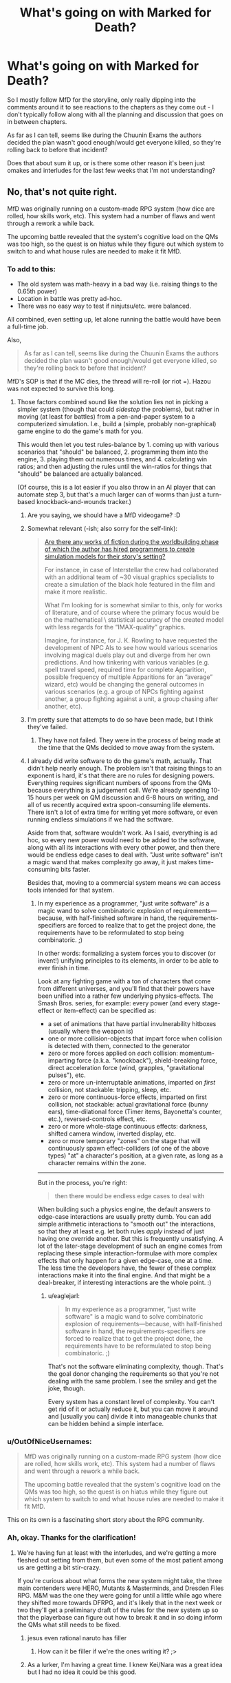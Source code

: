 #+TITLE: What's going on with Marked for Death?

* What's going on with Marked for Death?
:PROPERTIES:
:Author: JanusTheDoorman
:Score: 16
:DateUnix: 1509644673.0
:DateShort: 2017-Nov-02
:END:
So I mostly follow MfD for the storyline, only really dipping into the comments around it to see reactions to the chapters as they come out - I don't typically follow along with all the planning and discussion that goes on in between chapters.

As far as I can tell, seems like during the Chuunin Exams the authors decided the plan wasn't good enough/would get everyone killed, so they're rolling back to before that incident?

Does that about sum it up, or is there some other reason it's been just omakes and interludes for the last few weeks that I'm not understanding?


** No, that's not quite right.

MfD was originally running on a custom-made RPG system (how dice are rolled, how skills work, etc). This system had a number of flaws and went through a rework a while back.

The upcoming battle revealed that the system's cognitive load on the QMs was too high, so the quest is on hiatus while they figure out which system to switch to and what house rules are needed to make it fit MfD.
:PROPERTIES:
:Author: Solonarv
:Score: 18
:DateUnix: 1509645522.0
:DateShort: 2017-Nov-02
:END:

*** To add to this:

- The old system was math-heavy in a bad way (i.e. raising things to the 0.65th power)
- Location in battle was pretty ad-hoc.
- There was no easy way to test if ninjutsu/etc. were balanced.

All combined, even setting up, let alone running the battle would have been a full-time job.

Also,

#+begin_quote
  As far as I can tell, seems like during the Chuunin Exams the authors decided the plan wasn't good enough/would get everyone killed, so they're rolling back to before that incident?
#+end_quote

MfD's SOP is that if the MC dies, the thread will re-roll (or riot =). Hazou was not expected to survive this long.
:PROPERTIES:
:Author: fiirofa
:Score: 16
:DateUnix: 1509648078.0
:DateShort: 2017-Nov-02
:END:

**** Those factors combined sound like the solution lies not in picking a simpler system (though that could /sidestep/ the problems), but rather in moving (at least for battles) from a pen-and-paper system to a computerized simulation. I.e., build a (simple, probably non-graphical) game engine to do the game's math for you.

This would then let you test rules-balance by 1. coming up with various scenarios that "should" be balanced, 2. programming them into the engine, 3. playing them out numerous times, and 4. calculating win ratios; and then adjusting the rules until the win-ratios for things that "should" be balanced are actually balanced.

(Of course, this is a lot easier if you also throw in an AI player that can automate step 3, but that's a much larger can of worms than just a turn-based knockback-and-wounds tracker.)
:PROPERTIES:
:Author: derefr
:Score: 7
:DateUnix: 1509655509.0
:DateShort: 2017-Nov-03
:END:

***** Are you saying, we should have a MfD videogame? :D
:PROPERTIES:
:Author: TwoxMachina
:Score: 4
:DateUnix: 1509734168.0
:DateShort: 2017-Nov-03
:END:


***** Somewhat relevant (-ish; also sorry for the self-link):

#+begin_quote
  [[https://www.reddit.com/r/booksuggestions/comments/6hpo3u/are_there_any_works_of_fiction_during_the/][Are there any works of fiction during the worldbuilding phase of which the author has hired programmers to create simulation models for their story's setting?]]

  #+begin_quote
    For instance, in case of Interstellar the crew had collaborated with an additional team of ~30 visual graphics specialists to create a simulation of the black hole featured in the film and make it more realistic.

    What I'm looking for is somewhat similar to this, only for works of literature, and of course where the primary focus would be on the mathematical \ statistical accuracy of the created model with less regards for the “IMAX-quality” graphics.

    Imagine, for instance, for J. K. Rowling to have requested the development of NPC AIs to see how would various scenarios involving magical duels play out and diverge from her own predictions. And how tinkering with various variables (e.g. spell travel speed, required time for complete Apparition, possible frequency of multiple Apparitions for an ”average” wizard, etc) would be changing the general outcomes in various scenarios (e.g. a group of NPCs fighting against another, a group fighting against a unit, a group chasing after another, etc).
  #+end_quote
#+end_quote
:PROPERTIES:
:Author: OutOfNiceUsernames
:Score: 5
:DateUnix: 1509737628.0
:DateShort: 2017-Nov-03
:END:


***** I'm pretty sure that attempts to do so have been made, but I think they've failed.
:PROPERTIES:
:Author: Noumero
:Score: 3
:DateUnix: 1509682074.0
:DateShort: 2017-Nov-03
:END:

****** They have not failed. They were in the process of being made at the time that the QMs decided to move away from the system.
:PROPERTIES:
:Author: Cariyaga
:Score: 5
:DateUnix: 1509738341.0
:DateShort: 2017-Nov-03
:END:


***** I already did write software to do the game's math, actually. That didn't help nearly enough. The problem isn't that raising things to an exponent is hard, it's that there are no rules for designing powers. Everything requires significant numbers of spoons from the QMs because everything is a judgement call. We're already spending 10-15 hours per week on QM discussion and 6-8 hours on writing, and all of us recently acquired extra spoon-consuming life elements. There isn't a lot of extra time for writing yet more software, or even running endless simulations if we had the software.

Aside from that, software wouldn't work. As I said, everything is ad hoc, so every new power would need to be added to the software, along with all its interactions with every other power, and then there would be endless edge cases to deal with. "Just write software" isn't a magic wand that makes complexity go away, it just makes time-consuming bits faster.

Besides that, moving to a commercial system means we can access tools intended for that system.
:PROPERTIES:
:Author: eaglejarl
:Score: 1
:DateUnix: 1509971734.0
:DateShort: 2017-Nov-06
:END:

****** In my experience as a programmer, "just write software" /is/ a magic wand to solve combinatoric explosion of requirements---because, with half-finished software in hand, the requirements-specifiers are forced to realize that to get the project done, the requirements have to be reformulated to stop being combinatoric. ;)

In other words: formalizing a system forces you to discover (or invent!) unifying principles to its elements, in order to be able to ever finish in time.

Look at any fighting game with a ton of characters that come from different universes, and you'll find that their powers have been unified into a rather few underlying physics-effects. The Smash Bros. series, for example: every power (and every stage-effect or item-effect) can be specified as:

- a set of animations that have partial invulnerability hitboxes (usually where the weapon is)
- one or more collision-objects that impart force when collision is detected with them, connected to the generator
- zero or more forces applied on /each/ collision: momentum-imparting force (a.k.a. "knockback"), shield-breaking force, direct acceleration force (wind, grapples, "gravitational pulses"), etc.
- zero or more un-interruptable animations, imparted on /first/ collision, not stackable: tripping, sleep, etc.
- zero or more continuous-force effects, imparted on first collision, not stackable: actual gravitational force (bunny ears), time-dilational force (Timer items, Bayonetta's counter, etc.), reversed-controls effect, etc.
- zero or more whole-stage continuous effects: darkness, shifted camera window, inverted display, etc.
- zero or more temporary "zones" on the stage that will continuously spawn effect-colliders (of one of the above types) "at" a character's position, at a given rate, as long as a character remains within the zone.

--------------

But in the process, you're right:

#+begin_quote
  then there would be endless edge cases to deal with
#+end_quote

When building such a physics engine, the default answers to edge-case interactions are usually pretty dumb. You can add simple arithmetic interactions to "smooth out" the interactions, so that they at least e.g. let both rules /apply/ instead of just having one override another. But this is frequently unsatisfying. A lot of the later-stage development of such an engine comes from replacing these simple interaction-formulae with more complex effects that only happen for a given edge-case, one at a time. The less time the developers have, the fewer of these complex interactions make it into the final engine. And that might be a deal-breaker, if interesting interactions are the whole point. :)
:PROPERTIES:
:Author: derefr
:Score: 1
:DateUnix: 1509992330.0
:DateShort: 2017-Nov-06
:END:

******* u/eaglejarl:
#+begin_quote
  In my experience as a programmer, "just write software" is a magic wand to solve combinatoric explosion of requirements---because, with half-finished software in hand, the requirements-specifiers are forced to realize that to get the project done, the requirements have to be reformulated to stop being combinatoric. ;)
#+end_quote

That's not the software eliminating complexity, though. That's the goal donor changing the requirements so that you're not dealing with the same problem. I see the smiley and get the joke, though.

Every system has a constant level of complexity. You can't get rid of it or actually reduce it, but you can move it around and [usually you can] divide it into manageable chunks that can be hidden behind a simple interface.
:PROPERTIES:
:Author: eaglejarl
:Score: 1
:DateUnix: 1509999241.0
:DateShort: 2017-Nov-06
:END:


*** u/OutOfNiceUsernames:
#+begin_quote
  MfD was originally running on a custom-made RPG system (how dice are rolled, how skills work, etc). This system had a number of flaws and went through a rework a while back.

  The upcoming battle revealed that the system's cognitive load on the QMs was too high, so the quest is on hiatus while they figure out which system to switch to and what house rules are needed to make it fit MfD.
#+end_quote

This on its own is a fascinating short story about the RPG community.
:PROPERTIES:
:Author: OutOfNiceUsernames
:Score: 4
:DateUnix: 1509737396.0
:DateShort: 2017-Nov-03
:END:


*** Ah, okay. Thanks for the clarification!
:PROPERTIES:
:Author: JanusTheDoorman
:Score: 2
:DateUnix: 1509649145.0
:DateShort: 2017-Nov-02
:END:

**** We're having fun at least with the interludes, and we're getting a more fleshed out setting from them, but even some of the most patient among us are getting a bit stir-crazy.

If you're curious about what forms the new system might take, the three main contenders were HERO, Mutants & Masterminds, and Dresden Files RPG. M&M was the one they were going for until a little while ago where they shifted more towards DFRPG, and it's likely that in the next week or two they'll get a preliminary draft of the rules for the new system up so that the playerbase can figure out how to break it and in so doing inform the QMs what still needs to be fixed.
:PROPERTIES:
:Author: InfernoVulpix
:Score: 3
:DateUnix: 1509670709.0
:DateShort: 2017-Nov-03
:END:

***** jesus even rational naruto has filler
:PROPERTIES:
:Author: Areign
:Score: 25
:DateUnix: 1509685076.0
:DateShort: 2017-Nov-03
:END:

****** How can it be filler if we're the ones writing it? ;>
:PROPERTIES:
:Author: eaglejarl
:Score: 2
:DateUnix: 1509971053.0
:DateShort: 2017-Nov-06
:END:


***** As a lurker, I'm having a great time. I knew Kei/Nara was a great idea but I had no idea it could be this good.
:PROPERTIES:
:Author: ArcTruth
:Score: 4
:DateUnix: 1509681758.0
:DateShort: 2017-Nov-03
:END:
